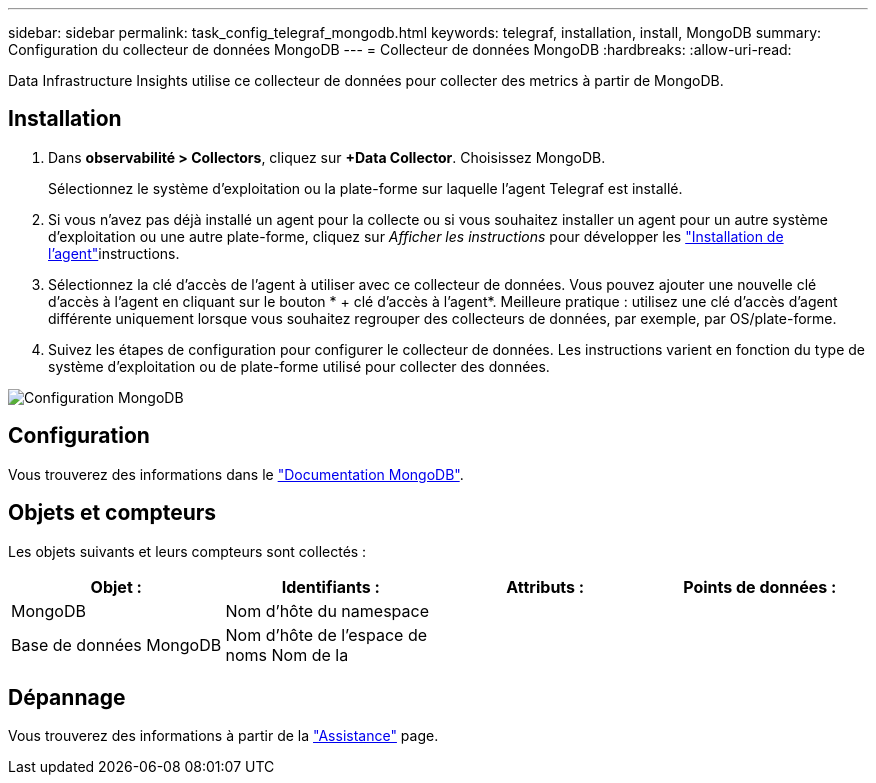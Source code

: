 ---
sidebar: sidebar 
permalink: task_config_telegraf_mongodb.html 
keywords: telegraf, installation, install, MongoDB 
summary: Configuration du collecteur de données MongoDB 
---
= Collecteur de données MongoDB
:hardbreaks:
:allow-uri-read: 


[role="lead"]
Data Infrastructure Insights utilise ce collecteur de données pour collecter des metrics à partir de MongoDB.



== Installation

. Dans *observabilité > Collectors*, cliquez sur *+Data Collector*. Choisissez MongoDB.
+
Sélectionnez le système d'exploitation ou la plate-forme sur laquelle l'agent Telegraf est installé.

. Si vous n'avez pas déjà installé un agent pour la collecte ou si vous souhaitez installer un agent pour un autre système d'exploitation ou une autre plate-forme, cliquez sur _Afficher les instructions_ pour développer les link:task_config_telegraf_agent.html["Installation de l'agent"]instructions.
. Sélectionnez la clé d'accès de l'agent à utiliser avec ce collecteur de données. Vous pouvez ajouter une nouvelle clé d'accès à l'agent en cliquant sur le bouton * + clé d'accès à l'agent*. Meilleure pratique : utilisez une clé d'accès d'agent différente uniquement lorsque vous souhaitez regrouper des collecteurs de données, par exemple, par OS/plate-forme.
. Suivez les étapes de configuration pour configurer le collecteur de données. Les instructions varient en fonction du type de système d'exploitation ou de plate-forme utilisé pour collecter des données.


image:MongoDBDCConfigLinux.png["Configuration MongoDB"]



== Configuration

Vous trouverez des informations dans le link:https://docs.mongodb.com/["Documentation MongoDB"].



== Objets et compteurs

Les objets suivants et leurs compteurs sont collectés :

[cols="<.<,<.<,<.<,<.<"]
|===
| Objet : | Identifiants : | Attributs : | Points de données : 


| MongoDB | Nom d'hôte du namespace |  |  


| Base de données MongoDB | Nom d'hôte de l'espace de noms Nom de la |  |  
|===


== Dépannage

Vous trouverez des informations à partir de la link:concept_requesting_support.html["Assistance"] page.

